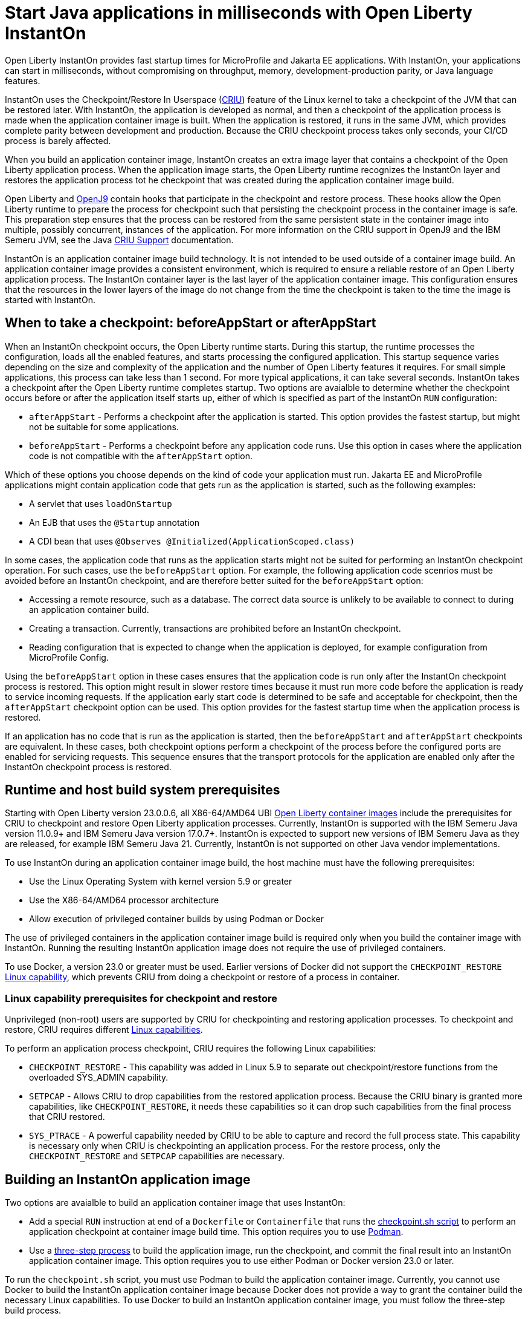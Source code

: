 // Copyright (c) 2023 IBM Corporation and others.
// Licensed under Creative Commons Attribution-NoDerivatives
// 4.0 International (CC BY-ND 4.0)
//    https://creativecommons.org/licenses/by-nd/4.0/
//
// Contributors:
//     IBM Corporation
//
:page-description: Open Liberty InstantOn provides incredibly fast startup times for MicroProfile and Jakarta EE applications.
:seo-title: Open Liberty InstantOn
:seo-description: Open Liberty InstantOn provides incredibly fast startup times for MicroProfile and Jakarta EE applications.
:page-layout: general-reference
:page-type: general
= Start Java applications in milliseconds with Open Liberty InstantOn

Open Liberty InstantOn provides fast startup times for MicroProfile and Jakarta EE applications. With InstantOn, your applications can start in milliseconds, without compromising on throughput, memory, development-production parity, or Java language features.

InstantOn uses the Checkpoint/Restore In Userspace (link:https://criu.org/[CRIU]) feature of the Linux kernel to take a checkpoint of the JVM that can be restored later. With InstantOn, the application is developed as normal, and then a checkpoint of the application process is made when the application container image is built. When the application is restored, it runs in the same JVM, which provides complete parity between development and production. Because the CRIU checkpoint process takes only seconds, your CI/CD process is barely affected.

When you build an application container image, InstantOn creates an extra image layer that contains a checkpoint of the Open Liberty application process. When the application image starts, the Open Liberty runtime recognizes the InstantOn layer and restores the application process tot he checkpoint that was created during the application container image build.

Open Liberty and link:https://blog.openj9.org/2022/10/14/openj9-criu-support-a-look-under-the-hood/[OpenJ9] contain hooks that participate in the checkpoint and restore process. These hooks allow the Open Liberty runtime to prepare the process for checkpoint such that persisting the checkpoint process in the container image is safe. This preparation step ensures that the process can be restored from the same persistent state in the container image into multiple, possibly concurrent, instances of the application. For more information on the CRIU support in OpenJ9 and the IBM Semeru JVM, see the Java link:https://www.eclipse.org/openj9/docs/criusupport/[CRIU Support] documentation.

InstantOn is an application container image build technology. It is not intended to be used outside of a container image build. An application container image provides a consistent environment, which is required to ensure a reliable restore of an Open Liberty application process. The InstantOn container layer is the last layer of the application container image. This configuration ensures that the resources in the lower layers of the image do not change from the time the checkpoint is taken to the time the image is started with InstantOn.

== When to take a checkpoint: beforeAppStart or afterAppStart

When an InstantOn checkpoint occurs, the Open Liberty runtime starts. During this startup, the runtime processes the configuration, loads all the enabled features, and starts processing the configured application. This startup sequence varies depending on the size and complexity of the application and the number of Open Liberty features it requires. For small simple applications, this process can take less than 1 second. For more typical applications, it can take several seconds. InstantOn takes a checkpoint after the Open Liberty runtime completes startup. Two options are avaialble to determine whether the checkpoint occurs before or after the application itself starts up, either of which is specified as part of the InstantOn `RUN` configuration:

- `afterAppStart` - Performs a checkpoint after the application is started. This option provides the fastest startup, but might not be suitable for some applications.
- `beforeAppStart` - Performs a checkpoint before any application code runs. Use this option in cases where the application code is not compatible with the `afterAppStart` option.


Which of these options you choose depends on the kind of code your application must run.
Jakarta EE and MicroProfile applications might contain application code that gets run as the application is started, such as the following examples:

- A servlet that uses `loadOnStartup`
- An EJB that uses the `@Startup` annotation
- A CDI bean that uses `@Observes @Initialized(ApplicationScoped.class)`

In some cases, the application code that runs as the application starts might not be suited for performing an InstantOn checkpoint operation. For such cases, use the `beforeAppStart` option. For example, the following application code scenrios must be avoided before an InstantOn checkpoint, and are therefore better suited for the `beforeAppStart` option:

- Accessing a remote resource, such as a database. The correct data source is unlikely to be available to connect to during an application container build.
- Creating a transaction. Currently, transactions are prohibited before an InstantOn checkpoint.
- Reading configuration that is expected to change when the application is deployed, for example configuration from MicroProfile Config.

Using the `beforeAppStart` option in these cases ensures that the application code is run only after the InstantOn checkpoint process is restored. This option might result in slower restore times because it must run more code before the application is ready to service incoming requests.
If the application early start code is determined to be safe and acceptable for checkpoint, then the `afterAppStart` checkpoint option can be used. This option provides for the fastest startup time when the application process is restored.

If an application has no code that is run as the application is started, then the `beforeAppStart` and `afterAppStart` checkpoints are equivalent. In these cases, both checkpoint options perform a checkpoint of the process before the configured ports are enabled for servicing requests. This sequence ensures that the transport protocols for the application are enabled only after the InstantOn checkpoint process is restored.

== Runtime and host build system prerequisites

Starting with Open Liberty version 23.0.0.6, all X86-64/AMD64 UBI xref:container-images.adoc[Open Liberty container images] include the prerequisites for CRIU to checkpoint and restore Open Liberty application processes. Currently, InstantOn is supported with the IBM Semeru Java version 11.0.9+ and IBM Semeru Java version 17.0.7+. InstantOn is expected to support new versions of IBM Semeru Java as they are released, for example IBM Semeru Java 21. Currently, InstantOn is not supported on other Java vendor implementations.

To use InstantOn during an application container image build, the host machine must have the following prerequisites:

- Use the Linux Operating System with kernel version 5.9 or greater
- Use the X86-64/AMD64 processor architecture
- Allow execution of privileged container builds by using Podman or Docker

The use of privileged containers in the application container image build is required only when you build the container image with InstantOn. Running the resulting InstantOn application image does not require the use of privileged containers.

To use Docker, a version 23.0 or greater must be used. Earlier versions of Docker did not support the `CHECKPOINT_RESTORE` link:https://man7.org/linux/man-pages/man7/capabilities.7.html[Linux capability], which prevents CRIU from doing a checkpoint or restore of a process in container.

[#linux-capabilities]
=== Linux capability prerequisites for checkpoint and restore

Unprivileged (non-root) users are supported by CRIU for checkpointing and restoring application processes. To checkpoint and restore, CRIU requires different link:https://man7.org/linux/man-pages/man7/capabilities.7.html[Linux capabilities].

To perform an application process checkpoint, CRIU requires the following Linux capabilities:

- `CHECKPOINT_RESTORE` - This capability was added in Linux 5.9 to separate out checkpoint/restore functions from the overloaded SYS_ADMIN capability.
- `SETPCAP` - Allows CRIU to drop capabilities from the restored application process. Because the CRIU binary is granted more capabilities, like `CHECKPOINT_RESTORE`, it needs these capabilities so it can drop such capabilities from the final process that CRIU restored.
- `SYS_PTRACE` - A powerful capability needed by CRIU to be able to capture and record the full process state. This capability is necessary only when CRIU is checkpointing an application process. For the restore process, only the `CHECKPOINT_RESTORE` and `SETPCAP` capabilities are necessary.

== Building an InstantOn application image

Two options are avaialble to build an application container image that uses InstantOn:

- Add a special `RUN` instruction at end of a `Dockerfile` or `Containerfile` that runs the <<#checkpoint_script,checkpoint.sh script>> to perform an application checkpoint at container image build time. This option requires you to use link:https://podman.io/[Podman].
- Use a <<#three_step_process,three-step process>> to build the application image, run the checkpoint, and commit the final result into an InstantOn application container image. This option requires you to use either Podman or Docker version 23.0 or later.

To run the `checkpoint.sh` script, you must use Podman to build the application container image. Currently, you cannot use Docker to build the InstantOn application container image because Docker does not provide a way to grant the container build the necessary Linux capabilities. To use Docker to build an InstantOn application container image, you must follow the three-step build process.

[#checkpoint_script]
=== Building the InstantOn image with Podman and the checkpoint.sh script

You perform the application checkpoint by adding the `RUN checkpoint.sh` instruction to the end of your `Dockerfile` or `Containerfile` file. The execution of the `checkpoint.sh` must be the last `RUN` instruction during your container image build. This configuration performs the application process checkpoint and stores the process data as the last layer of the application container image. Currently, this script requires you to use Podman rather than Docker, because Docker cannot grant the necessary Linux capabilities.

The following image template example uses the `kernel-slim-java17-openj9-ubi` tag to build an image that uses the latest Open Liberty release with the IBM Semeru distribution of Java 17. This example uses the `afterAppStart` checkpoint option.

[source,dockerfile]
.Dockerfile
----
FROM icr.io/appcafe/open-liberty:kernel-slim-java17-openj9-ubi

# Add a Liberty server configuration that includes all necessary features
COPY --chown=1001:0  server.xml /config/

# This script adds the requested XML snippets to enable Liberty features and grow the image to be fit-for-purpose.
# This option is available only in the 'kernel-slim' image type. The 'full' and 'beta' tags already include all features.
RUN features.sh

# Add interim fixes (optional)
COPY --chown=1001:0  interim-fixes /opt/ol/fixes/

# Add an application
COPY --chown=1001:0  Sample1.war /config/dropins/

# This script adds the requested server configuration, applies any interim fixes, and populates caches to optimize the runtime.
RUN configure.sh

# This script performs an InstantOn checkpoint of the application.
# The application can use beforeAppStart or afterAppStart to do the checkpoint.
# The default is beforeAppStart when not specified
RUN checkpoint.sh afterAppStart
----

Use the following Podman command to build the InstantOn application container image. To grant the necessary Linux capabilities to the container image build, this command must be run either as the `root` user or by using the `sudo` utility.

[source,sh]
----
podman build \
   -t dev.local/liberty-app-instanton \
   --cap-add=CHECKPOINT_RESTORE \
   --cap-add=SYS_PTRACE\
   --cap-add=SETPCAP \
   --security-opt seccomp=unconfined .
----

The three `--cap-add` options grant the three Linux capabilities that CRIU requires to perform the application process checkpoint during the container image build. The `--security-opt` option grants access to all Linux system calls to the container image build.

[#three_step_process]
=== Using the three step process

If you cannot use Podman to run the `checkpoint.sh` during the container image build, you can use the following three-step process to build the InstantOn application container image:

1. Build the application container image without the InstantOn layer
2. Run the application container to perform a checkpoint of the application in the running container
3. Commit the stopped container with the checkpoint process data into an InstantOn application container image

You can use these steps with either Podman and Docker to build an Instanton application image. For Docker, version 23.0 or later is required. The following examples assume you are using Docker.

==== 1. Build the application container image

Set the image template (`Dockerfile` or `Containerfile`) similar to the following example, which uses the `kernel-slim-java17-openj9-ubi` tag to build an image that uses the latest Open Liberty release with the IBM Semeru distribution of Java 17. This template does not run the `checkpoint.sh` script.

[source,dockerfile]
.Dockerfile
----
FROM icr.io/appcafe/open-liberty:kernel-slim-java17-openj9-ubi

# Add a Liberty server configuration that includes all necessary features
COPY --chown=1001:0  server.xml /config/

# This script adds the requested XML snippets to enable Liberty features and grow the image to be fit-for-purpose.
# This option is available only in the 'kernel-slim' image type. The 'full' and 'beta' tags already include all features.
RUN features.sh

# Add interim fixes (optional)
COPY --chown=1001:0  interim-fixes /opt/ol/fixes/

# Add an application
COPY --chown=1001:0  Sample1.war /config/dropins/

# This script adds the requested server configuration, applies any interim fixes, and populates caches to optimize the runtime.
RUN configure.sh
----

To build the application container image with Docker, run the following command:

[source,sh]
----
docker build -t liberty-app .
----


The resulting application container image, which is tagged `liberty-app`, does not contain the InstantOn checkpoint process layer.

==== 2. Run the application container to perform a checkpoint

The application container image is run to perform an InstantOn checkpoint of the application process within the running container. The following example uses the `liberty-app` application image to run the checkpoint of the application process with the `afterAppStart` option:

[source,sh]
----
docker run \
  --name liberty-app-checkpoint-container \
  --privileged \
  --env WLP_CHECKPOINT=afterAppStart \
  liberty-app
----

This command runs the application within a container and performs an application process checkpoint. The `--env` option sets a `WLP_CHECKPOINT` environment variable to specify the checkpoint `afterAppStart` option. When the application process checkpoint completes, the `liberty-app-checkpoint-container` application container is stopped and exits.

==== 3. Commit the stopped container with the checkpoint process data

The stopped `liberty-app-checkpoint-container` container from the previous step contains the data from the InstantOn checkpoint process. Lastly, take this checkpoint process data and commit it to an application container image layer by running the following commit commands:

[source,sh]
----
docker commit liberty-app-checkpoint-container liberty-app-instanton
docker rm liberty-app-checkpoint-container
----

You now have two application images: `liberty-app` and `liberty-app-instanton`. Starting a container with the `liberty-app-instanton` container image shows a much faster startup time than the original `liberty-app` image. The `liberty-app-checkpoint-container` stopped container is no longer needed and can safely be removed. 

== Running and deploying an InstantOn application image

Special considerations are required to run an InstantOn application image locally or when it is deployed to a public cloud. The following prerequisites are required to successfully restore the InstantOn checkpoint process.

[#required-to-restore]
1. The host that is running the container image must use Linux kernel 5.9 or greater
2. The Linux capabilities CHECKPOINT_RESTORE and SETPCAP must be granted to the running container
3. The necessary system calls must be granted to the running container
4. The host processor must be X86-64/AMD64 

=== Running an InstantOn application image locally

If a host system is running the Linux kernel 5.9 or greater with the X86-64/AMD64 processor, you can run an InstantOn application image by using Podman or Docker locally. The following command runs the `liberty-app-instanton` InstantOn application image with Podman:

[source,sh]
----
podman run \
  --rm \
  --cap-add=CHECKPOINT_RESTORE \
  --cap-add=SETPCAP \
  --security-opt seccomp=unconfined \
  -p 9080:9080 \
  liberty-app-instanton
----

The following command runs the `liberty-app-instanton` InstantOn application image with Docker:

[source,sh]
----
docker run \
  --rm \
  --cap-add=CHECKPOINT_RESTORE \
  --cap-add=SETPCAP \
  --security-opt seccomp=unconfined \
  -p 9080:9080 \
  liberty-app-instanton
----

In both cases, the `--cap-add` option grants the `CHECKPOINT_RESTORE` and `SETPCAP` capabilities. The `SYS_PTRACE` capability is not required to run the InstantOn application container image. 

[#required-system-calls]
==== Required Linux system calls

The `--security-opt` option grants the running container access to all Linux system calls. Depending on the defaults of the container engine, the `--security-opt` with the `seccomp-unconfined` setting might not be required. For CRIU to restore the InstantOn application process, the container must have access to `clone3`, `ptrace`, and other system calls. This requirement is true even though the elevated Linux capability of `SYS_PTRACE` is not required to restore the process. You can update the defaults of the container engine to include all the required system calls. 

Alternatively, you can specify a file to the `--security-opt seccomp` option that specifies the policy for the container. Use the following command to specify a JSON policy file for `seccomp`:

[source,sh]
----
podman run \
  --rm \
  --cap-add=CHECKPOINT_RESTORE \
  --cap-add=NET_ADMIN \
  --cap-add=SYS_PTRACE \
  --security-opt seccomp=criuRequiredSysCalls.json \
  -p 9080:9080 \
  liberty-app-instanton
----

The resulting xref:instanton-sycalls-json.adoc[criuRequiredSysCalls.json] file grants access to all the Linux system calls that are required by CRIU to restore an InstantOn application process.

==== Recover from failed InstantOn restore
If restoring the InstantOn application process fails, then Open Liberty launches the server without using the InstantOn checkpoint process. In such cases, the Open Liberty application starts as if no InstantOn checkpoint process layer exists, which takes significantly longer than a successfully restored InstantOn process. This recovery launch from a failed InstantOn restore can be disabled by setting the following environment variable:

[source,sh]
----
CRIU_RESTORE_DISABLE_RECOVERY=true
----

After building an InstantOn application container image, you can verify a successful restore by setting this environment variable to run locally. For example, by using the following Podman command:

[source,sh]
----
podman run \
  --rm \
  --cap-add=CHECKPOINT_RESTORE \
  --cap-add=SETPCAP \
  --security-opt seccomp=unconfined \
  --env CRIU_RESTORE_DISABLE_RECOVERY=true \
  -p 9080:9080 \
  liberty-app-instanton
----

The default value of the `CRIU_RESTORE_DISABLE_RECOVERY` variable is `false` to avoid cloud environments from continuously trying to restart the failed start of an application container image.

=== Deploying an InstantOn application to Kubernetes services

Currently, Open Liberty InstantOn is tested and supported on the following public cloud Kubernetes services:

- link:https://aws.amazon.com/eks/[Amazon Elastic Kubernetes Service (EKS)]
- link:https://azure.microsoft.com/en-us/products/kubernetes-service[Azure Kubernetes Service (AKS)]

Other public cloud Kubernetes services might also work, as long as they have the <<#required-to-restore,prerequisites>> to allow CRIU to restore the InstantOn application process.

When you deploy to Kubernetes, the container must be granted the `CHECKPOINT_RESTORE` and the `SETPCAP` Linux capabilities to allow CRIU to restore the InstantOn application process. You can configure these capabilities in the deployment YAML file by specifying the following `securityContext` for the container:

[source,yaml]
----
        securityContext:
          runAsNonRoot: true
          privileged: false
          capabilities:
            add:
            - CHECKPOINT_RESTORE
            - SETPCAP
            drop:
            - ALL
----

[#supported-features]
== Open Liberty InstantOn supported features

InstantOn supports a subset of Open Liberty features. If a feature is enabled that does not support InstantOn, a failure occurs when you try to perform a checkpoint of an application process.  InstantOn supports the following Jakarta EE and MicroProfile xref:reference:feature/eature-overview.adoc#conv[convenience features]:

- feature:webProfile[Jakarta EE Web Profile] versions feature:webProfile-8.0[8.0] and later 
- feature:microProfile[MicroProfile] versions feature:microProfile-4.1[4.1] and later

The Open Liberty public features enabled by the feature:webProfile[Jakarta EE Web Profile] and feature:microProfile[MicroProfile] features can be enabled individually, depending on the needs of the application. This option avoids enabling the complete set of features that are enabled by the convenience features. In addition to the features enabled in the feature:webProfile[Jakarta EE Web Profile] and feature:microProfile[MicroProfile] features, the following are also supported by InstantOn:

- feature:audit-1.0[]
- feature:bells-1.0[]
- feature:distributedMap-1.0[]
- feature:federatedRegistry-1.0[]
- feature:ldapRegistry-3.0[]
- feature:monitor-1.0[]
- feature:openidConnectClient-1.0[]
- feature:passwordUtilities-1.1[]
- feature:restConnector-2.0[]
- feature:sessionDatabase-1.0[]
- feature:socialLogin-1.0[]
- feature:webCache-1.0[]

For more information about limitations, see xref:instanton-limitations[InstantOn limitations and known issues.]